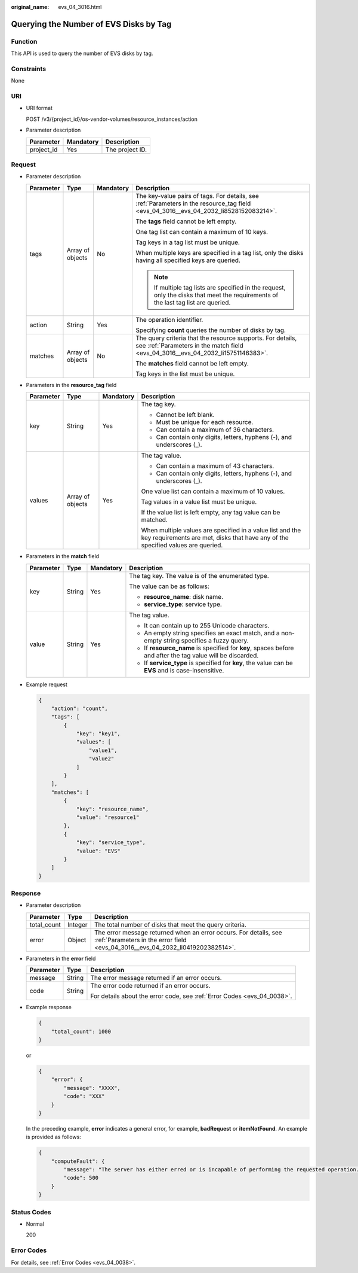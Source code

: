 :original_name: evs_04_3016.html

.. _evs_04_3016:

Querying the Number of EVS Disks by Tag
=======================================

Function
--------

This API is used to query the number of EVS disks by tag.

Constraints
-----------

None

URI
---

-  URI format

   POST /v3/{project_id}/os-vendor-volumes/resource_instances/action

-  Parameter description

   ========== ========= ===============
   Parameter  Mandatory Description
   ========== ========= ===============
   project_id Yes       The project ID.
   ========== ========= ===============

Request
-------

-  Parameter description

   +-----------------+------------------+-----------------+------------------------------------------------------------------------------------------------------------------------------------------------+
   | Parameter       | Type             | Mandatory       | Description                                                                                                                                    |
   +=================+==================+=================+================================================================================================================================================+
   | tags            | Array of objects | No              | The key-value pairs of tags. For details, see :ref:`Parameters in the resource_tag field <evs_04_3016__evs_04_2032_li8528152083214>`.          |
   |                 |                  |                 |                                                                                                                                                |
   |                 |                  |                 | The **tags** field cannot be left empty.                                                                                                       |
   |                 |                  |                 |                                                                                                                                                |
   |                 |                  |                 | One tag list can contain a maximum of 10 keys.                                                                                                 |
   |                 |                  |                 |                                                                                                                                                |
   |                 |                  |                 | Tag keys in a tag list must be unique.                                                                                                         |
   |                 |                  |                 |                                                                                                                                                |
   |                 |                  |                 | When multiple keys are specified in a tag list, only the disks having all specified keys are queried.                                          |
   |                 |                  |                 |                                                                                                                                                |
   |                 |                  |                 | .. note::                                                                                                                                      |
   |                 |                  |                 |                                                                                                                                                |
   |                 |                  |                 |    If multiple tag lists are specified in the request, only the disks that meet the requirements of the last tag list are queried.             |
   +-----------------+------------------+-----------------+------------------------------------------------------------------------------------------------------------------------------------------------+
   | action          | String           | Yes             | The operation identifier.                                                                                                                      |
   |                 |                  |                 |                                                                                                                                                |
   |                 |                  |                 | Specifying **count** queries the number of disks by tag.                                                                                       |
   +-----------------+------------------+-----------------+------------------------------------------------------------------------------------------------------------------------------------------------+
   | matches         | Array of objects | No              | The query criteria that the resource supports. For details, see :ref:`Parameters in the match field <evs_04_3016__evs_04_2032_li15751146383>`. |
   |                 |                  |                 |                                                                                                                                                |
   |                 |                  |                 | The **matches** field cannot be left empty.                                                                                                    |
   |                 |                  |                 |                                                                                                                                                |
   |                 |                  |                 | Tag keys in the list must be unique.                                                                                                           |
   +-----------------+------------------+-----------------+------------------------------------------------------------------------------------------------------------------------------------------------+

-  .. _evs_04_3016__evs_04_2032_li8528152083214:

   Parameters in the **resource_tag** field

   +-----------------+------------------+-----------------+-----------------------------------------------------------------------------------------------------------------------------------------------+
   | Parameter       | Type             | Mandatory       | Description                                                                                                                                   |
   +=================+==================+=================+===============================================================================================================================================+
   | key             | String           | Yes             | The tag key.                                                                                                                                  |
   |                 |                  |                 |                                                                                                                                               |
   |                 |                  |                 | -  Cannot be left blank.                                                                                                                      |
   |                 |                  |                 | -  Must be unique for each resource.                                                                                                          |
   |                 |                  |                 | -  Can contain a maximum of 36 characters.                                                                                                    |
   |                 |                  |                 | -  Can contain only digits, letters, hyphens (-), and underscores (_).                                                                        |
   +-----------------+------------------+-----------------+-----------------------------------------------------------------------------------------------------------------------------------------------+
   | values          | Array of objects | Yes             | The tag value.                                                                                                                                |
   |                 |                  |                 |                                                                                                                                               |
   |                 |                  |                 | -  Can contain a maximum of 43 characters.                                                                                                    |
   |                 |                  |                 | -  Can contain only digits, letters, hyphens (-), and underscores (_).                                                                        |
   |                 |                  |                 |                                                                                                                                               |
   |                 |                  |                 | One value list can contain a maximum of 10 values.                                                                                            |
   |                 |                  |                 |                                                                                                                                               |
   |                 |                  |                 | Tag values in a value list must be unique.                                                                                                    |
   |                 |                  |                 |                                                                                                                                               |
   |                 |                  |                 | If the value list is left empty, any tag value can be matched.                                                                                |
   |                 |                  |                 |                                                                                                                                               |
   |                 |                  |                 | When multiple values are specified in a value list and the key requirements are met, disks that have any of the specified values are queried. |
   +-----------------+------------------+-----------------+-----------------------------------------------------------------------------------------------------------------------------------------------+

-  .. _evs_04_3016__evs_04_2032_li15751146383:

   Parameters in the **match** field

   +-----------------+-----------------+-----------------+------------------------------------------------------------------------------------------------------------+
   | Parameter       | Type            | Mandatory       | Description                                                                                                |
   +=================+=================+=================+============================================================================================================+
   | key             | String          | Yes             | The tag key. The value is of the enumerated type.                                                          |
   |                 |                 |                 |                                                                                                            |
   |                 |                 |                 | The value can be as follows:                                                                               |
   |                 |                 |                 |                                                                                                            |
   |                 |                 |                 | -  **resource_name**: disk name.                                                                           |
   |                 |                 |                 | -  **service_type**: service type.                                                                         |
   +-----------------+-----------------+-----------------+------------------------------------------------------------------------------------------------------------+
   | value           | String          | Yes             | The tag value.                                                                                             |
   |                 |                 |                 |                                                                                                            |
   |                 |                 |                 | -  It can contain up to 255 Unicode characters.                                                            |
   |                 |                 |                 | -  An empty string specifies an exact match, and a non-empty string specifies a fuzzy query.               |
   |                 |                 |                 | -  If **resource_name** is specified for **key**, spaces before and after the tag value will be discarded. |
   |                 |                 |                 | -  If **service_type** is specified for **key**, the value can be **EVS** and is case-insensitive.         |
   +-----------------+-----------------+-----------------+------------------------------------------------------------------------------------------------------------+

-  Example request

   .. code-block::

      {
          "action": "count",
          "tags": [
              {
                  "key": "key1",
                  "values": [
                      "value1",
                      "value2"
                  ]
              }
          ],
          "matches": [
              {
                  "key": "resource_name",
                  "value": "resource1"
              },
              {
                  "key": "service_type",
                  "value": "EVS"
              }
          ]
      }

Response
--------

-  Parameter description

   +-------------+---------+----------------------------------------------------------------------------------------------------------------------------------------------------+
   | Parameter   | Type    | Description                                                                                                                                        |
   +=============+=========+====================================================================================================================================================+
   | total_count | Integer | The total number of disks that meet the query criteria.                                                                                            |
   +-------------+---------+----------------------------------------------------------------------------------------------------------------------------------------------------+
   | error       | Object  | The error message returned when an error occurs. For details, see :ref:`Parameters in the error field <evs_04_3016__evs_04_2032_li0419202382514>`. |
   +-------------+---------+----------------------------------------------------------------------------------------------------------------------------------------------------+

-  .. _evs_04_3016__evs_04_2032_li0419202382514:

   Parameters in the **error** field

   +-----------------------+-----------------------+-------------------------------------------------------------------------+
   | Parameter             | Type                  | Description                                                             |
   +=======================+=======================+=========================================================================+
   | message               | String                | The error message returned if an error occurs.                          |
   +-----------------------+-----------------------+-------------------------------------------------------------------------+
   | code                  | String                | The error code returned if an error occurs.                             |
   |                       |                       |                                                                         |
   |                       |                       | For details about the error code, see :ref:`Error Codes <evs_04_0038>`. |
   +-----------------------+-----------------------+-------------------------------------------------------------------------+

-  Example response

   .. code-block::

      {
          "total_count": 1000
      }

   or

   .. code-block::

      {
          "error": {
              "message": "XXXX",
              "code": "XXX"
          }
      }

   In the preceding example, **error** indicates a general error, for example, **badRequest** or **itemNotFound**. An example is provided as follows:

   .. code-block::

      {
          "computeFault": {
              "message": "The server has either erred or is incapable of performing the requested operation.",
              "code": 500
          }
      }

Status Codes
------------

-  Normal

   200

Error Codes
-----------

For details, see :ref:`Error Codes <evs_04_0038>`.
